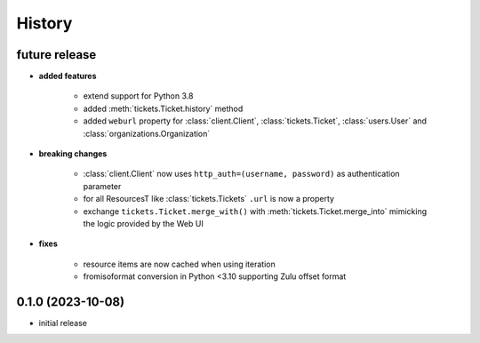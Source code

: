 =======
History
=======

.. py:module:: zammadoo

future release
--------------
* **added features**

    * extend support for Python 3.8
    * added :meth:`tickets.Ticket.history` method
    * added ``weburl`` property for :class:`client.Client`, :class:`tickets.Ticket`,
      :class:`users.User` and :class:`organizations.Organization`

* **breaking changes**

    * :class:`client.Client` now uses ``http_auth=(username, password)`` as authentication parameter
    * for all ResourcesT like :class:`tickets.Tickets` ``.url`` is now a property
    * exchange ``tickets.Ticket.merge_with()`` with :meth:`tickets.Ticket.merge_into`
      mimicking the logic provided by the Web UI

* **fixes**

    * resource items are now cached when using iteration
    * fromisoformat conversion in Python <3.10 supporting Zulu offset format

0.1.0 (2023-10-08)
------------------
* initial release